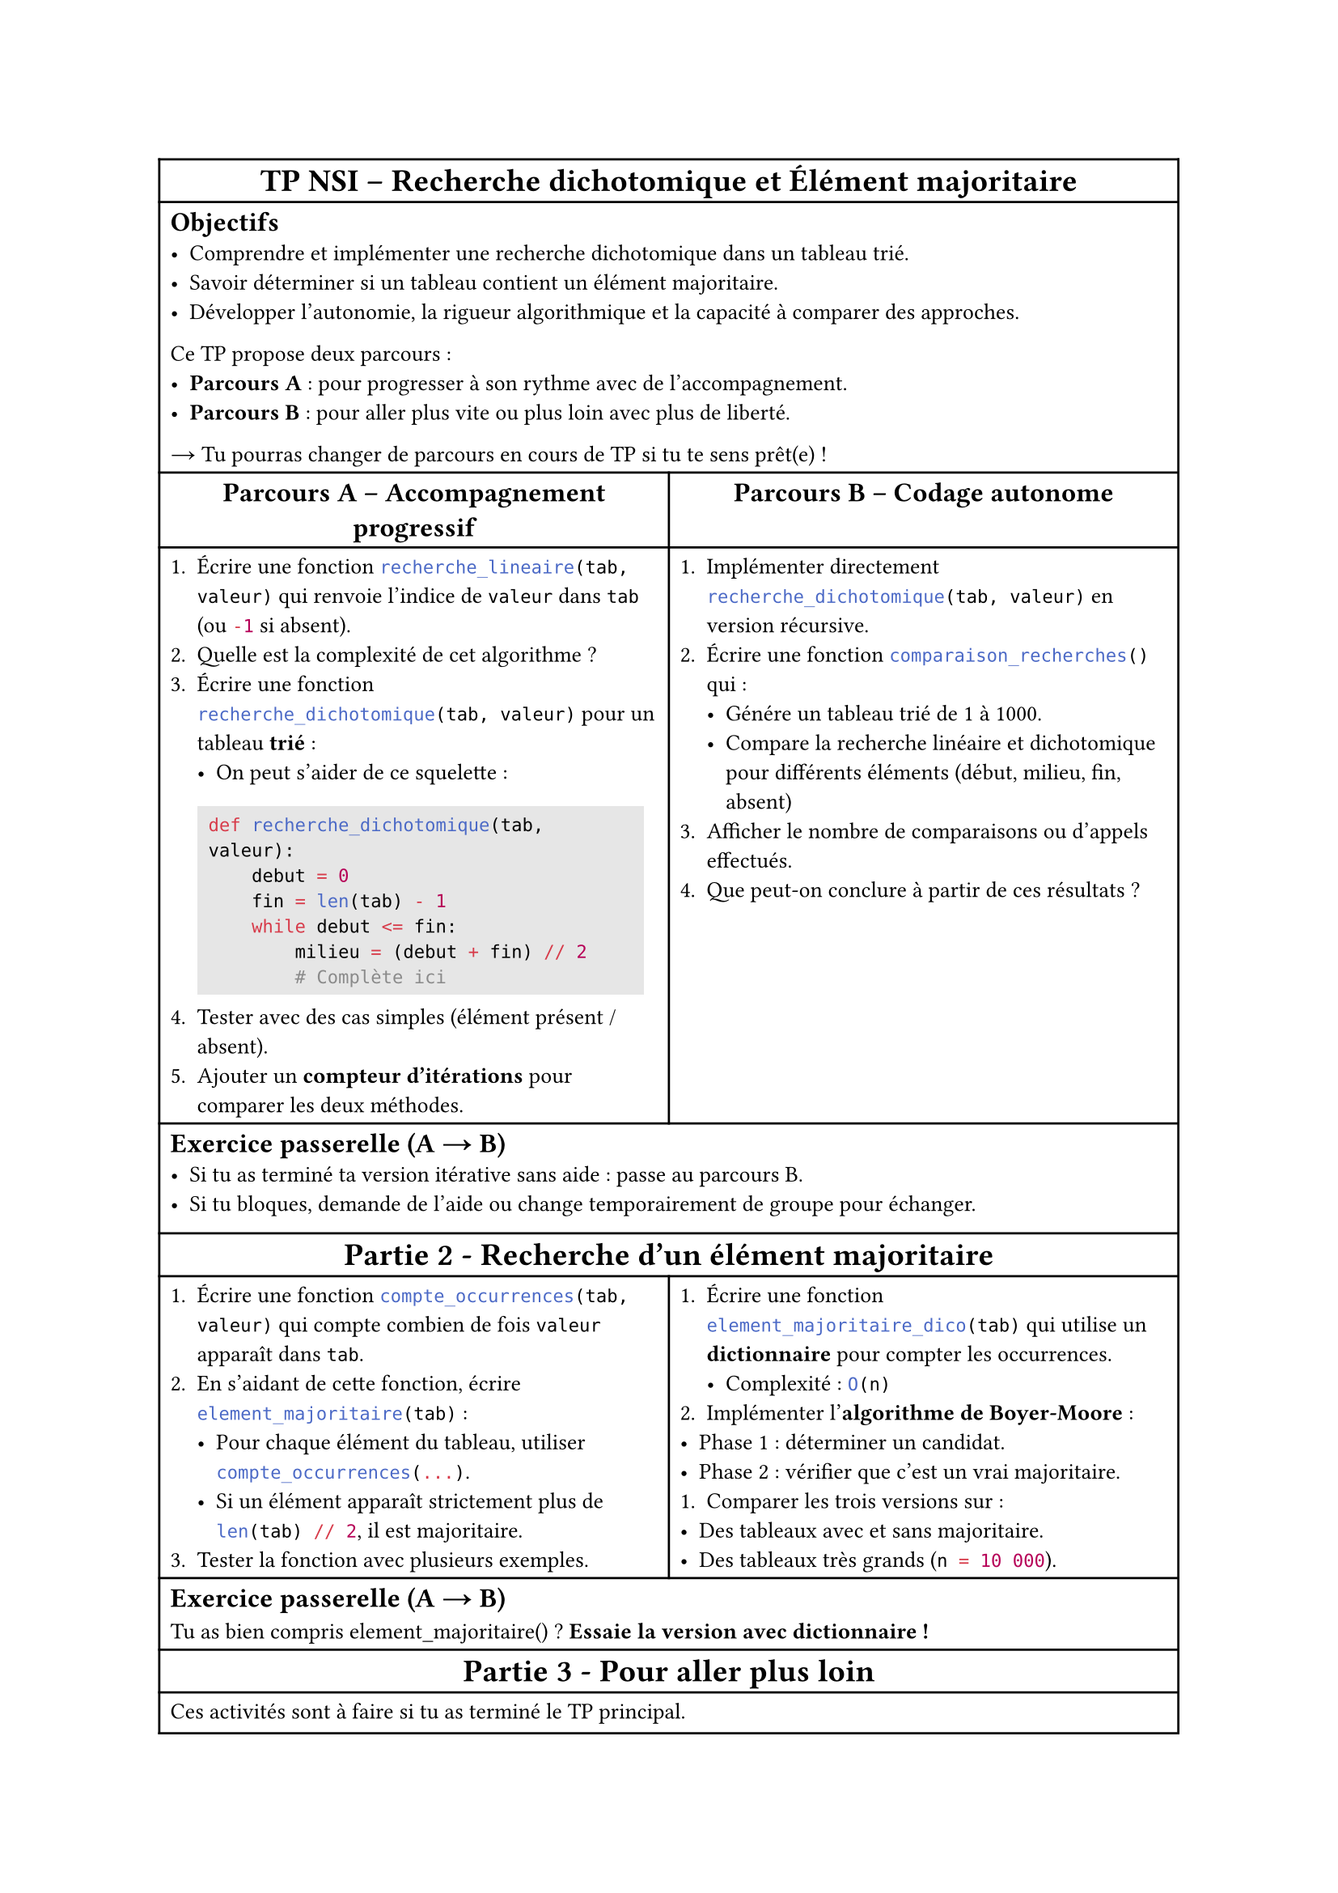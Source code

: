 //#set page(flipped: true)
#set text(size: 10pt)
#set raw(lang: "python")

#let titre(body) = table.cell(colspan: 2, align(center, [= *#body*]))
#let ligne(body) = table.cell(colspan: 2, body)
#let parcours(body) = align(center, [== *#body*])

#table(
    columns: (1fr, 1fr),
    titre[TP NSI – Recherche dichotomique et Élément majoritaire],
    ligne([
        == Objectifs
        - Comprendre et implémenter une recherche dichotomique dans un tableau trié.
        - Savoir déterminer si un tableau contient un élément majoritaire.
        - Développer l'autonomie, la rigueur algorithmique et la capacité à comparer des approches.

        Ce TP propose deux parcours :
        - *Parcours A* : pour progresser à son rythme avec de l’accompagnement.
        - *Parcours B* : pour aller plus vite ou plus loin avec plus de liberté.
        #sym.arrow Tu pourras changer de parcours en cours de TP si tu te sens prêt(e) !
    ]),

    parcours[Parcours A – Accompagnement progressif], parcours[Parcours B – Codage autonome],
    [
        + Écrire une fonction `recherche_lineaire(tab, valeur)` qui renvoie l'indice de `valeur` dans `tab` (ou `-1` si absent).
        + Quelle est la complexité de cet algorithme ?
        + Écrire une fonction `recherche_dichotomique(tab, valeur)` pour un tableau *trié* :
            - On peut s’aider de ce squelette :
            #rect(
                fill: luma(230),
                width: 97%,
                ```python
                def recherche_dichotomique(tab, valeur):
                    debut = 0
                    fin = len(tab) - 1
                    while debut <= fin:
                        milieu = (debut + fin) // 2
                        # Complète ici
                ```,
            )
        + Tester avec des cas simples (élément présent / absent).
        + Ajouter un *compteur d'itérations* pour comparer les deux méthodes.
    ],
    [
        + Implémenter directement `recherche_dichotomique(tab, valeur)` en version récursive.
        + Écrire une fonction `comparaison_recherches()` qui :
            - Génére un tableau trié de 1 à 1000.
            - Compare la recherche linéaire et dichotomique pour différents éléments (début, milieu, fin, absent)
        + Afficher le nombre de comparaisons ou d'appels effectués.
        + Que peut-on conclure à partir de ces résultats ?
    ],

    ligne[
        == Exercice passerelle (A #sym.arrow B)
        - Si tu as terminé ta version itérative sans aide : passe au parcours B.
        - Si tu bloques, demande de l’aide ou change temporairement de groupe pour échanger.
        #v(5pt)
    ],
    titre[Partie 2 - Recherche d’un élément majoritaire],

    [
        + Écrire une fonction `compte_occurrences(tab, valeur)` qui compte combien de fois `valeur` apparaît dans `tab`.
        + En s’aidant de cette fonction, écrire `element_majoritaire(tab)` :
            - Pour chaque élément du tableau, utiliser `compte_occurrences(...)`.
            - Si un élément apparaît strictement plus de `len(tab) // 2`, il est majoritaire.
        + Tester la fonction avec plusieurs exemples.
    ],
    [
        + Écrire une fonction `element_majoritaire_dico(tab)` qui utilise un *dictionnaire* pour compter les occurrences.
            - Complexité : `O(n)`
        + Implémenter l’*algorithme de Boyer-Moore* :
        - Phase 1 : déterminer un candidat.
        - Phase 2 : vérifier que c’est un vrai majoritaire.
        + Comparer les trois versions sur :
        - Des tableaux avec et sans majoritaire.
        - Des tableaux très grands (`n = 10 000`).
    ],

    ligne[
        == Exercice passerelle (A #sym.arrow B)
        Tu as bien compris element_majoritaire() ? *Essaie la version avec dictionnaire !*
    ],
    titre[Partie 3 - Pour aller plus loin],

    ligne[
        Ces activités sont à faire si tu as terminé le TP principal.
        == Défis "niveau expert" :
        - Modifier `recherche_dichotomique(tab, valeur)` pour qu’elle fonctionne aussi *sur un tableau trié décroissant*.
        - Écrire une version *générique* de la recherche dichotomique qui accepte un paramètre `croissant = True`.
        - Implémenter une fonction `element_majoritaire_trie(tab)` optimisée pour un tableau trié (piste : regarde le milieu).
        == Bonus réflexion :
        - On doit chercher un mot dans un dictionnaire (papier). Pourquoi la dichotomie est-elle utile ici ?
        - Comment la ferait-on sur un dictionnaire numérique en Python ? (type `dict`)

        == Pour finir
        + Quelles sont les *forces et limites* de la recherche dichotomique ?
        + Comment peut-on améliorer un algorithme naïf ?
        + Quels sont les liens entre structure de données et performance des algorithmes ?
    ],
    ligne[
        == Tests unitaires proposés
        ```python
        assert recherche_dichotomique([1, 3, 5, 7, 9], 5) == 2
        assert recherche_dichotomique([1, 3, 5, 7, 9], 4) == -1

        assert element_majoritaire([1, 2, 3, 3, 3]) == 3
        assert element_majoritaire([1, 2, 3]) == None
        ```
        En cas de doute, travaille en binôme ou demande un indice à ton professeur. N’oublie pas que tu peux toujours changer de parcours si tu veux accélérer ou consolider.
    ],
)
